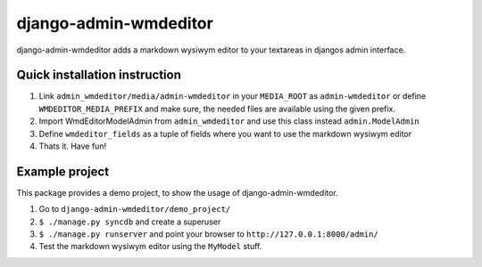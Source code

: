 ======================
django-admin-wmdeditor
======================

django-admin-wmdeditor adds a markdown wysiwym editor to your textareas in djangos admin interface.

Quick installation instruction
==============================

1. Link ``admin_wmdeditor/media/admin-wmdeditor`` in your ``MEDIA_ROOT`` as ``admin-wmdeditor`` or 
   define ``WMDEDITOR_MEDIA_PREFIX`` and make sure, the needed files are available using the given prefix.

2. Import WmdEditorModelAdmin from ``admin_wmdeditor`` and use this class instead ``admin.ModelAdmin``

3. Define ``wmdeditor_fields`` as a tuple of fields where you want to use the markdown wysiwym editor

4. Thats it. Have fun!

Example project
===============

This package provides a demo project, to show the usage of django-admin-wmdeditor.

1. Go to ``django-admin-wmdeditor/demo_project/``
2. ``$ ./manage.py syncdb`` and create a superuser
3. ``$ ./manage.py runserver`` and point your browser to ``http://127.0.0.1:8000/admin/``
4. Test the markdown wysiwym editor using the ``MyModel`` stuff.